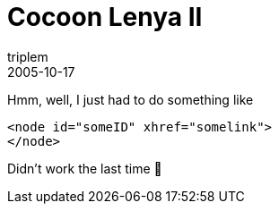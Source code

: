 = Cocoon Lenya II
triplem
2005-10-17
:jbake-type: post
:jbake-status: published
:jbake-tags: Java

Hmm, well, I just had to do something like 

----
<node id="someID" xhref="somelink">  
</node>
----

Didn't work the last time 🙂